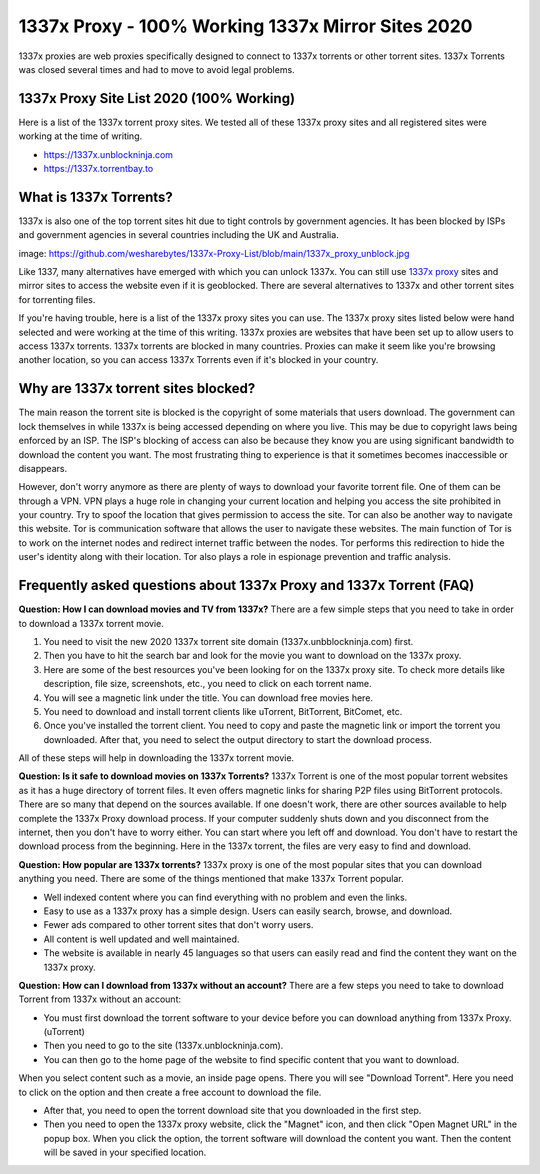 ##################
1337x Proxy - 100% Working 1337x Mirror Sites 2020
##################

1337x proxies are web proxies specifically designed to connect to 1337x torrents or other torrent sites. 1337x Torrents was closed several times and had to move to avoid legal problems.

*********
1337x Proxy Site List 2020 (100% Working)
*********
Here is a list of the 1337x torrent proxy sites. We tested all of these 1337x proxy sites and all registered sites were working at the time of writing.

- https://1337x.unblockninja.com
- https://1337x.torrentbay.to

*********
What is 1337x Torrents?
*********
1337x is also one of the top torrent sites hit due to tight controls by government agencies. It has been blocked by ISPs and government agencies in several countries including the UK and Australia.

image: https://github.com/wesharebytes/1337x-Proxy-List/blob/main/1337x_proxy_unblock.jpg

Like 1337, many alternatives have emerged with which you can unlock 1337x. You can still use `1337x proxy <https://wesharebytes.com/1337x-review-proxy-list-2020/>`_ sites and mirror sites to access the website even if it is geoblocked. There are several alternatives to 1337x and other torrent sites for torrenting files.

If you're having trouble, here is a list of the 1337x proxy sites you can use. The 1337x proxy sites listed below were hand selected and were working at the time of this writing.
1337x proxies are websites that have been set up to allow users to access 1337x torrents. 1337x torrents are blocked in many countries. Proxies can make it seem like you're browsing another location, so you can access 1337x Torrents even if it's blocked in your country.

*********
Why are 1337x torrent sites blocked?
*********
The main reason the torrent site is blocked is the copyright of some materials that users download. The government can lock themselves in while 1337x is being accessed depending on where you live. This may be due to copyright laws being enforced by an ISP. The ISP's blocking of access can also be because they know you are using significant bandwidth to download the content you want. The most frustrating thing to experience is that it sometimes becomes inaccessible or disappears.

However, don't worry anymore as there are plenty of ways to download your favorite torrent file. One of them can be through a VPN. VPN plays a huge role in changing your current location and helping you access the site prohibited in your country. Try to spoof the location that gives permission to access the site. Tor can also be another way to navigate this website. Tor is communication software that allows the user to navigate these websites. The main function of Tor is to work on the internet nodes and redirect internet traffic between the nodes. Tor performs this redirection to hide the user's identity along with their location. Tor also plays a role in espionage prevention and traffic analysis.

*********
Frequently asked questions about 1337x Proxy and 1337x Torrent (FAQ)
*********
**Question: How I can download movies and TV from 1337x?**
There are a few simple steps that you need to take in order to download a 1337x torrent movie.

1. You need to visit the new 2020 1337x torrent site domain (1337x.unbblockninja.com) first.

2. Then you have to hit the search bar and look for the movie you want to download on the 1337x proxy.

3. Here are some of the best resources you've been looking for on the 1337x proxy site. To check more details like description, file size, screenshots, etc., you need to click on each torrent name.

4. You will see a magnetic link under the title. You can download free movies here.

5. You need to download and install torrent clients like uTorrent, BitTorrent, BitComet, etc.

6. Once you've installed the torrent client. You need to copy and paste the magnetic link or import the torrent you downloaded. After that, you need to select the output directory to start the download process.

All of these steps will help in downloading the 1337x torrent movie.

**Question: Is it safe to download movies on 1337x Torrents?**
1337x Torrent is one of the most popular torrent websites as it has a huge directory of torrent files. It even offers magnetic links for sharing P2P files using BitTorrent protocols. There are so many that depend on the sources available. If one doesn't work, there are other sources available to help complete the 1337x Proxy download process. If your computer suddenly shuts down and you disconnect from the internet, then you don't have to worry either. You can start where you left off and download. You don't have to restart the download process from the beginning. Here in the 1337x torrent, the files are very easy to find and download.

**Question: How popular are 1337x torrents?**
1337x proxy is one of the most popular sites that you can download anything you need. There are some of the things mentioned that make 1337x Torrent popular.

- Well indexed content where you can find everything with no problem and even the links.

- Easy to use as a 1337x proxy has a simple design. Users can easily search, browse, and download.

- Fewer ads compared to other torrent sites that don't worry users.

- All content is well updated and well maintained.

- The website is available in nearly 45 languages so that users can easily read and find the content they want on the 1337x proxy.

**Question: How can I download from 1337x without an account?**
There are a few steps you need to take to download Torrent from 1337x without an account:

- You must first download the torrent software to your device before you can download anything from 1337x Proxy. (uTorrent)

- Then you need to go to the site (1337x.unblockninja.com).

- You can then go to the home page of the website to find specific content that you want to download.

When you select content such as a movie, an inside page opens. There you will see "Download Torrent". Here you need to click on the option and then create a free account to download the file.

- After that, you need to open the torrent download site that you downloaded in the first step.

- Then you need to open the 1337x proxy website, click the "Magnet" icon, and then click "Open Magnet URL" in the popup box. When you click the option, the torrent software will download the content you want. Then the content will be saved in your specified location.
